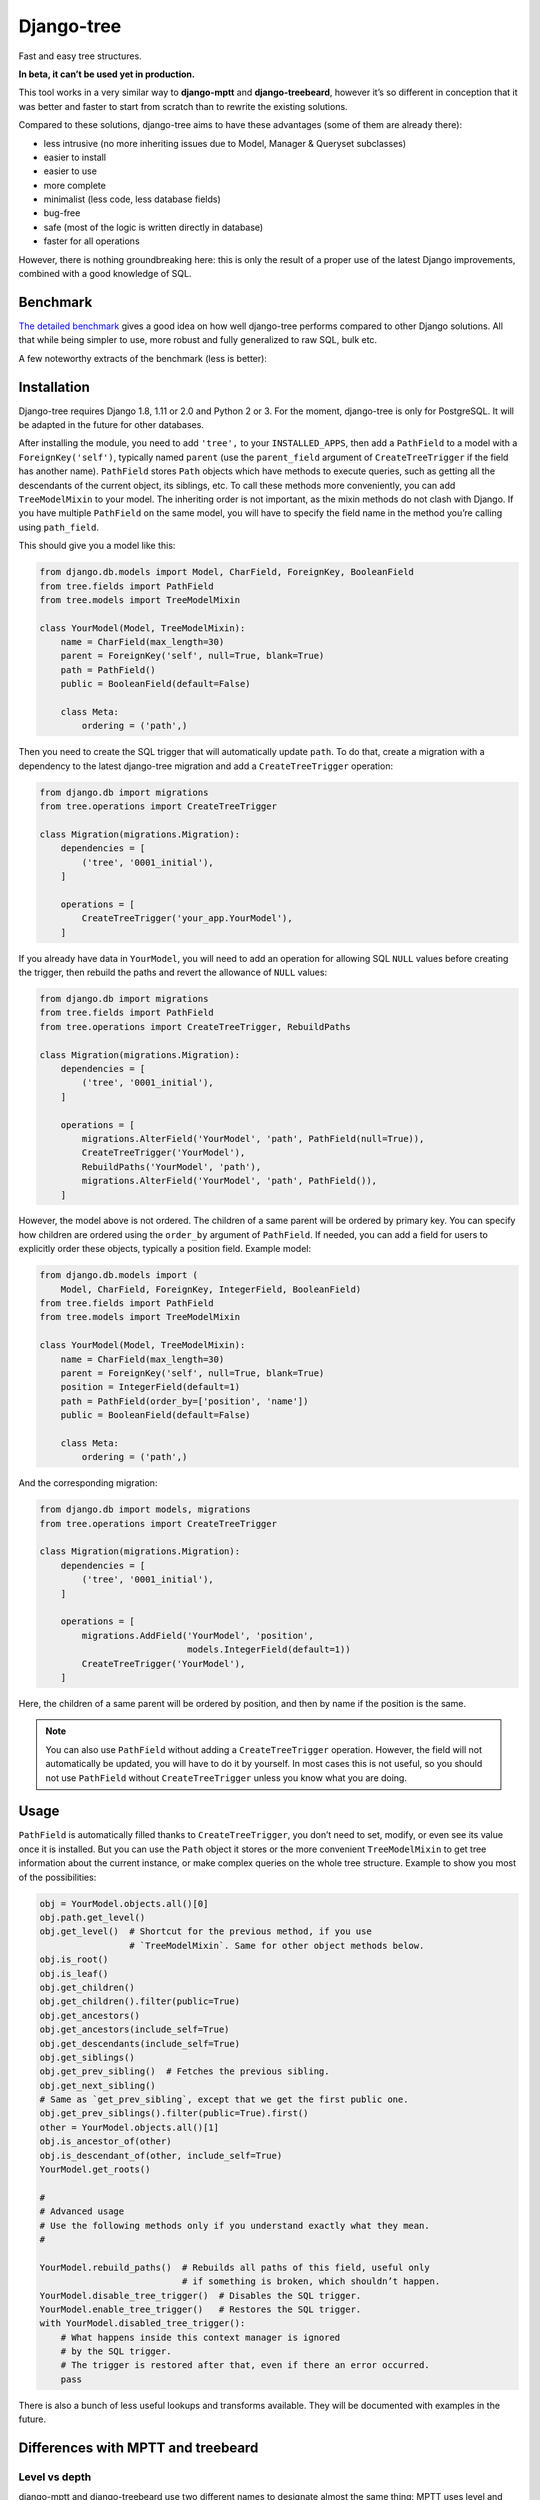 Django-tree
===========

Fast and easy tree structures.

.. image:: http://img.shields.io/pypi/v/django-tree.svg?style=flat-square
   :target: https://pypi.python.org/pypi/django-tree

.. image:: http://img.shields.io/travis/BertrandBordage/django-tree/master.svg?style=flat-square
   :target: https://travis-ci.org/BertrandBordage/django-tree

.. image:: http://img.shields.io/coveralls/BertrandBordage/django-tree/master.svg?style=flat-square
   :target: https://coveralls.io/r/BertrandBordage/django-tree?branch=master

**In beta, it can’t be used yet in production.**

This tool works in a very similar way to **django-mptt**
and **django-treebeard**, however it’s so different in conception
that it was better and faster to start from scratch
than to rewrite the existing solutions.

Compared to these solutions, django-tree aims to have these advantages
(some of them are already there):

- less intrusive (no more inheriting issues
  due to Model, Manager & Queryset subclasses)
- easier to install
- easier to use
- more complete
- minimalist (less code, less database fields)
- bug-free
- safe (most of the logic is written directly in database)
- faster for all operations

However, there is nothing groundbreaking here: this is only the result of
a proper use of the latest Django improvements, combined with a good knowledge
of SQL.


Benchmark
---------

`The detailed benchmark <benchmark/results/results.rst>`_ gives a good idea
on how well django-tree performs compared to other Django solutions.
All that while being simpler to use, more robust and fully generalized to raw SQL, bulk etc.

A few noteworthy extracts of the benchmark (less is better):

.. image:: benchmark/results/postgresql_-_Create_all_objects.svg
.. image:: benchmark/results/postgresql_-_Rebuild_paths.svg
.. image:: benchmark/results/postgresql_-_Create_[root].svg


Installation
------------

Django-tree requires Django 1.8, 1.11 or 2.0 and Python 2 or 3.
For the moment, django-tree is only for PostgreSQL.
It will be adapted in the future for other databases.

After installing the module, you need to add ``'tree',`` to your
``INSTALLED_APPS``, then add a ``PathField`` to a model with a
``ForeignKey('self')``, typically named ``parent`` (use the ``parent_field``
argument of ``CreateTreeTrigger`` if the field has another name).
``PathField`` stores ``Path`` objects which have methods to execute queries,
such as getting all the descendants of the current object, its siblings, etc.
To call these methods more conveniently, you can add ``TreeModelMixin``
to your model.  The inheriting order is not important, as the mixin methods
do not clash with Django.  If you have multiple ``PathField``
on the same model, you will have to specify the field name in the method
you’re calling using ``path_field``.

This should give you a model like this:

.. code:: python

    from django.db.models import Model, CharField, ForeignKey, BooleanField
    from tree.fields import PathField
    from tree.models import TreeModelMixin

    class YourModel(Model, TreeModelMixin):
        name = CharField(max_length=30)
        parent = ForeignKey('self', null=True, blank=True)
        path = PathField()
        public = BooleanField(default=False)

        class Meta:
            ordering = ('path',)

Then you need to create the SQL trigger that will automatically update ``path``.
To do that, create a migration with a dependency
to the latest django-tree migration and add a ``CreateTreeTrigger`` operation:

.. code:: python

    from django.db import migrations
    from tree.operations import CreateTreeTrigger

    class Migration(migrations.Migration):
        dependencies = [
            ('tree', '0001_initial'),
        ]

        operations = [
            CreateTreeTrigger('your_app.YourModel'),
        ]

If you already have data in ``YourModel``, you will need to add an operation
for allowing SQL ``NULL`` values before creating the trigger,
then rebuild the paths and revert the allowance of ``NULL`` values:

.. code:: python

    from django.db import migrations
    from tree.fields import PathField
    from tree.operations import CreateTreeTrigger, RebuildPaths

    class Migration(migrations.Migration):
        dependencies = [
            ('tree', '0001_initial'),
        ]

        operations = [
            migrations.AlterField('YourModel', 'path', PathField(null=True)),
            CreateTreeTrigger('YourModel'),
            RebuildPaths('YourModel', 'path'),
            migrations.AlterField('YourModel', 'path', PathField()),
        ]

However, the model above is not ordered. The children of a same parent will be
ordered by primary key. You can specify how children are ordered using the
``order_by`` argument of ``PathField``. If needed, you can add a field
for users to explicitly order these objects, typically a position field.
Example model:

.. code:: python

    from django.db.models import (
        Model, CharField, ForeignKey, IntegerField, BooleanField)
    from tree.fields import PathField
    from tree.models import TreeModelMixin

    class YourModel(Model, TreeModelMixin):
        name = CharField(max_length=30)
        parent = ForeignKey('self', null=True, blank=True)
        position = IntegerField(default=1)
        path = PathField(order_by=['position', 'name'])
        public = BooleanField(default=False)

        class Meta:
            ordering = ('path',)

And the corresponding migration:

.. code:: python

    from django.db import models, migrations
    from tree.operations import CreateTreeTrigger

    class Migration(migrations.Migration):
        dependencies = [
            ('tree', '0001_initial'),
        ]

        operations = [
            migrations.AddField('YourModel', 'position',
                                models.IntegerField(default=1))
            CreateTreeTrigger('YourModel'),
        ]

Here, the children of a same parent will be ordered by position, and then
by name if the position is the same.

.. note::

    You can also use ``PathField`` without adding a ``CreateTreeTrigger``
    operation. However, the field will not automatically be updated, you
    will have to do it by yourself. In most cases this is not useful, so you
    should not use ``PathField`` without ``CreateTreeTrigger`` unless you know
    what you are doing.


Usage
-----

``PathField`` is automatically filled thanks to ``CreateTreeTrigger``,
you don’t need to set, modify, or even see its value once it is installed.
But you can use the ``Path`` object it stores or the more convenient
``TreeModelMixin`` to get tree information about the current instance,
or make complex queries on the whole tree structure.
Example to show you most of the possibilities:

.. code:: python

    obj = YourModel.objects.all()[0]
    obj.path.get_level()
    obj.get_level()  # Shortcut for the previous method, if you use
                     # `TreeModelMixin`. Same for other object methods below.
    obj.is_root()
    obj.is_leaf()
    obj.get_children()
    obj.get_children().filter(public=True)
    obj.get_ancestors()
    obj.get_ancestors(include_self=True)
    obj.get_descendants(include_self=True)
    obj.get_siblings()
    obj.get_prev_sibling()  # Fetches the previous sibling.
    obj.get_next_sibling()
    # Same as `get_prev_sibling`, except that we get the first public one.
    obj.get_prev_siblings().filter(public=True).first()
    other = YourModel.objects.all()[1]
    obj.is_ancestor_of(other)
    obj.is_descendant_of(other, include_self=True)
    YourModel.get_roots()

    #
    # Advanced usage
    # Use the following methods only if you understand exactly what they mean.
    #

    YourModel.rebuild_paths()  # Rebuilds all paths of this field, useful only
                               # if something is broken, which shouldn’t happen.
    YourModel.disable_tree_trigger()  # Disables the SQL trigger.
    YourModel.enable_tree_trigger()   # Restores the SQL trigger.
    with YourModel.disabled_tree_trigger():
        # What happens inside this context manager is ignored
        # by the SQL trigger.
        # The trigger is restored after that, even if there an error occurred.
        pass

There is also a bunch of less useful lookups and transforms
available. They will be documented with examples in the future.


Differences with MPTT and treebeard
-----------------------------------

Level vs depth
..............

django-mptt and django-treebeard use two different names to designate almost
the same thing: MPTT uses level and treebeard uses depth.
Both are integers to show how much distant is a node from the top of the tree.
The only difference is that level should start by convention with 1 and depth
should start with 0.

Unfortunately, **both MPTT and treebeard are wrong about the indexing**:
MPTT starts its level with 0 and treebeard starts its depth with 1.

**Django-tree finally fixes this issue by implementing a level starting by 1**,
and no depth to avoid confusion. One name had to be chosen, and I find that
“level” represents more accurately the idea that we deal with an abstract tree,
where all the node of the same level are on the same row.
In comparison, “depth” sounds like we’re actually digging a real root,
and it gives the impression that a child of a root
can be at a different depth than a child of another root, like in real life.


